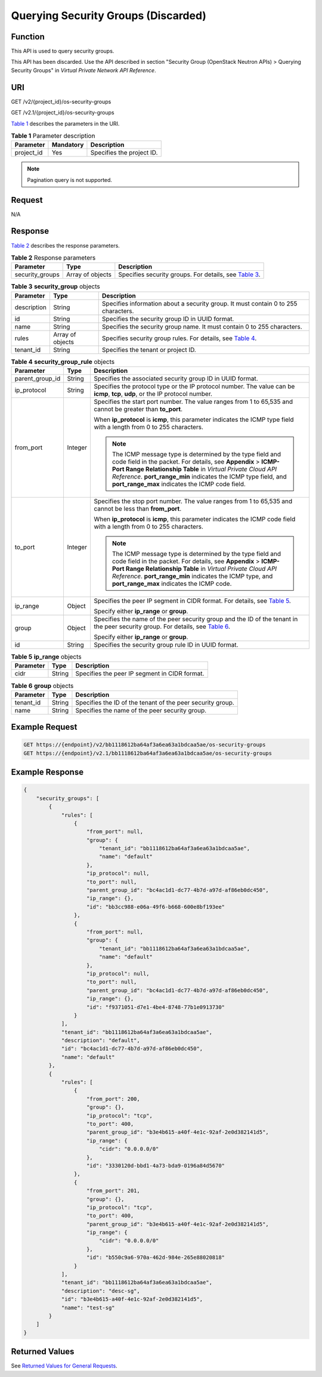 Querying Security Groups (Discarded)
====================================

Function
--------

This API is used to query security groups.

This API has been discarded. Use the API described in section "Security Group (OpenStack Neutron APIs) > Querying Security Groups" in *Virtual Private Network API Reference*.

URI
---

GET /v2/{project_id}/os-security-groups

GET /v2.1/{project_id}/os-security-groups

`Table 1 <#enustopic0090187679enustopic0057973221table55945983>`__ describes the parameters in the URI. 

.. _ENUSTOPIC0090187679enustopic0057973221table55945983:

.. table:: **Table 1** Parameter description

   ========== ========= =========================
   Parameter  Mandatory Description
   ========== ========= =========================
   project_id Yes       Specifies the project ID.
   ========== ========= =========================

.. note::

   Pagination query is not supported.

Request
-------

N/A

Response
--------

`Table 2 <#enustopic0090187679enustopic0057973221table66376806>`__ describes the response parameters.



.. _ENUSTOPIC0090187679enustopic0057973221table66376806:

.. table:: **Table 2** Response parameters

   +-----------------+------------------+-----------------------------------------------------------------------------------------------------------------+
   | Parameter       | Type             | Description                                                                                                     |
   +=================+==================+=================================================================================================================+
   | security_groups | Array of objects | Specifies security groups. For details, see `Table 3 <#enustopic0090187679enustopic0057973221table12520187>`__. |
   +-----------------+------------------+-----------------------------------------------------------------------------------------------------------------+



.. _ENUSTOPIC0090187679enustopic0057973221table12520187:

.. table:: **Table 3** **security_group** objects

   +-------------+------------------+----------------------------------------------------------------------------------------------------------------------+
   | Parameter   | Type             | Description                                                                                                          |
   +=============+==================+======================================================================================================================+
   | description | String           | Specifies information about a security group. It must contain 0 to 255 characters.                                   |
   +-------------+------------------+----------------------------------------------------------------------------------------------------------------------+
   | id          | String           | Specifies the security group ID in UUID format.                                                                      |
   +-------------+------------------+----------------------------------------------------------------------------------------------------------------------+
   | name        | String           | Specifies the security group name. It must contain 0 to 255 characters.                                              |
   +-------------+------------------+----------------------------------------------------------------------------------------------------------------------+
   | rules       | Array of objects | Specifies security group rules. For details, see `Table 4 <#enustopic0090187679enustopic0057973221table34485122>`__. |
   +-------------+------------------+----------------------------------------------------------------------------------------------------------------------+
   | tenant_id   | String           | Specifies the tenant or project ID.                                                                                  |
   +-------------+------------------+----------------------------------------------------------------------------------------------------------------------+



.. _ENUSTOPIC0090187679enustopic0057973221table34485122:

.. table:: **Table 4** **security_group_rule** objects

   +-----------------------+-----------------------+-----------------------------------------------------------------------------------------------------------------------------------------------------------------------------------------------------------------------------------------------------------------------------------------------------------------+
   | Parameter             | Type                  | Description                                                                                                                                                                                                                                                                                                     |
   +=======================+=======================+=================================================================================================================================================================================================================================================================================================================+
   | parent_group_id       | String                | Specifies the associated security group ID in UUID format.                                                                                                                                                                                                                                                      |
   +-----------------------+-----------------------+-----------------------------------------------------------------------------------------------------------------------------------------------------------------------------------------------------------------------------------------------------------------------------------------------------------------+
   | ip_protocol           | String                | Specifies the protocol type or the IP protocol number. The value can be **icmp**, **tcp**, **udp**, or the IP protocol number.                                                                                                                                                                                  |
   +-----------------------+-----------------------+-----------------------------------------------------------------------------------------------------------------------------------------------------------------------------------------------------------------------------------------------------------------------------------------------------------------+
   | from_port             | Integer               | Specifies the start port number. The value ranges from 1 to 65,535 and cannot be greater than **to_port**.                                                                                                                                                                                                      |
   |                       |                       |                                                                                                                                                                                                                                                                                                                 |
   |                       |                       | When **ip_protocol** is **icmp**, this parameter indicates the ICMP type field with a length from 0 to 255 characters.                                                                                                                                                                                          |
   |                       |                       |                                                                                                                                                                                                                                                                                                                 |
   |                       |                       | .. note::                                                                                                                                                                                                                                                                                                       |
   |                       |                       |                                                                                                                                                                                                                                                                                                                 |
   |                       |                       |    The ICMP message type is determined by the type field and code field in the packet. For details, see **Appendix** > **ICMP-Port Range Relationship Table** in *Virtual Private Cloud API Reference*. **port_range_min** indicates the ICMP type field, and **port_range_max** indicates the ICMP code field. |
   +-----------------------+-----------------------+-----------------------------------------------------------------------------------------------------------------------------------------------------------------------------------------------------------------------------------------------------------------------------------------------------------------+
   | to_port               | Integer               | Specifies the stop port number. The value ranges from 1 to 65,535 and cannot be less than **from_port**.                                                                                                                                                                                                        |
   |                       |                       |                                                                                                                                                                                                                                                                                                                 |
   |                       |                       | When **ip_protocol** is **icmp**, this parameter indicates the ICMP code field with a length from 0 to 255 characters.                                                                                                                                                                                          |
   |                       |                       |                                                                                                                                                                                                                                                                                                                 |
   |                       |                       | .. note::                                                                                                                                                                                                                                                                                                       |
   |                       |                       |                                                                                                                                                                                                                                                                                                                 |
   |                       |                       |    The ICMP message type is determined by the type field and code field in the packet. For details, see **Appendix** > **ICMP-Port Range Relationship Table** in *Virtual Private Cloud API Reference*. **port_range_min** indicates the ICMP type, and **port_range_max** indicates the ICMP code.             |
   +-----------------------+-----------------------+-----------------------------------------------------------------------------------------------------------------------------------------------------------------------------------------------------------------------------------------------------------------------------------------------------------------+
   | ip_range              | Object                | Specifies the peer IP segment in CIDR format. For details, see `Table 5 <#enustopic0090187679enustopic0057973221table4101480163218>`__.                                                                                                                                                                         |
   |                       |                       |                                                                                                                                                                                                                                                                                                                 |
   |                       |                       | Specify either **ip_range** or **group**.                                                                                                                                                                                                                                                                       |
   +-----------------------+-----------------------+-----------------------------------------------------------------------------------------------------------------------------------------------------------------------------------------------------------------------------------------------------------------------------------------------------------------+
   | group                 | Object                | Specifies the name of the peer security group and the ID of the tenant in the peer security group. For details, see `Table 6 <#enustopic0090187679enustopic0057973221table9527961163416>`__.                                                                                                                    |
   |                       |                       |                                                                                                                                                                                                                                                                                                                 |
   |                       |                       | Specify either **ip_range** or **group**.                                                                                                                                                                                                                                                                       |
   +-----------------------+-----------------------+-----------------------------------------------------------------------------------------------------------------------------------------------------------------------------------------------------------------------------------------------------------------------------------------------------------------+
   | id                    | String                | Specifies the security group rule ID in UUID format.                                                                                                                                                                                                                                                            |
   +-----------------------+-----------------------+-----------------------------------------------------------------------------------------------------------------------------------------------------------------------------------------------------------------------------------------------------------------------------------------------------------------+



.. _ENUSTOPIC0090187679enustopic0057973221table4101480163218:

.. table:: **Table 5** **ip_range** objects

   ========= ====== =============================================
   Parameter Type   Description
   ========= ====== =============================================
   cidr      String Specifies the peer IP segment in CIDR format.
   ========= ====== =============================================



.. _ENUSTOPIC0090187679enustopic0057973221table9527961163416:

.. table:: **Table 6** **group** objects

   +-----------+--------+------------------------------------------------------------+
   | Parameter | Type   | Description                                                |
   +===========+========+============================================================+
   | tenant_id | String | Specifies the ID of the tenant of the peer security group. |
   +-----------+--------+------------------------------------------------------------+
   | name      | String | Specifies the name of the peer security group.             |
   +-----------+--------+------------------------------------------------------------+

Example Request
---------------

.. code-block::

   GET https://{endpoint}/v2/bb1118612ba64af3a6ea63a1bdcaa5ae/os-security-groups
   GET https://{endpoint}/v2.1/bb1118612ba64af3a6ea63a1bdcaa5ae/os-security-groups

Example Response
----------------

.. code-block::

   {
       "security_groups": [
           {
               "rules": [
                   {
                       "from_port": null,
                       "group": {
                           "tenant_id": "bb1118612ba64af3a6ea63a1bdcaa5ae",
                           "name": "default"
                       },
                       "ip_protocol": null,
                       "to_port": null,
                       "parent_group_id": "bc4ac1d1-dc77-4b7d-a97d-af86eb0dc450",
                       "ip_range": {},
                       "id": "bb3cc988-e06a-49f6-b668-600e8bf193ee"
                   },
                   {
                       "from_port": null,
                       "group": {
                           "tenant_id": "bb1118612ba64af3a6ea63a1bdcaa5ae",
                           "name": "default"
                       },
                       "ip_protocol": null,
                       "to_port": null,
                       "parent_group_id": "bc4ac1d1-dc77-4b7d-a97d-af86eb0dc450",
                       "ip_range": {},
                       "id": "f9371051-d7e1-4be4-8748-77b1e0913730"
                   }
               ],
               "tenant_id": "bb1118612ba64af3a6ea63a1bdcaa5ae",
               "description": "default",
               "id": "bc4ac1d1-dc77-4b7d-a97d-af86eb0dc450",
               "name": "default"
           },
           {
               "rules": [
                   {
                       "from_port": 200,
                       "group": {},
                       "ip_protocol": "tcp",
                       "to_port": 400,
                       "parent_group_id": "b3e4b615-a40f-4e1c-92af-2e0d382141d5",
                       "ip_range": {
                           "cidr": "0.0.0.0/0"
                       },
                       "id": "3330120d-bbd1-4a73-bda9-0196a84d5670"
                   },
                   {
                       "from_port": 201,
                       "group": {},
                       "ip_protocol": "tcp",
                       "to_port": 400,
                       "parent_group_id": "b3e4b615-a40f-4e1c-92af-2e0d382141d5",
                       "ip_range": {
                           "cidr": "0.0.0.0/0"
                       },
                       "id": "b550c9a6-970a-462d-984e-265e88020818"
                   }
               ],
               "tenant_id": "bb1118612ba64af3a6ea63a1bdcaa5ae",
               "description": "desc-sg",
               "id": "b3e4b615-a40f-4e1c-92af-2e0d382141d5",
               "name": "test-sg"
           }
       ]
   }

Returned Values
---------------

See `Returned Values for General Requests <../../common_parameters/returned_values_for_general_requests.html>`__.


